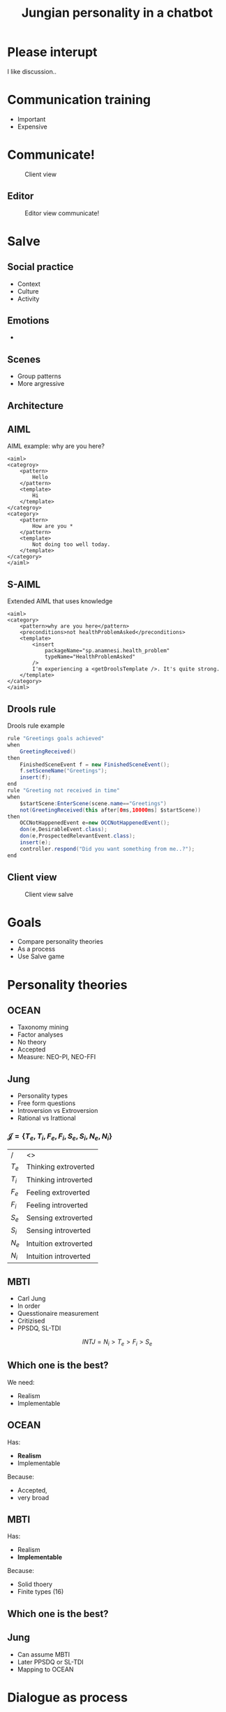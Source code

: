 #+TITLE: Jungian personality in a chatbot
#+LANGUAGE: en
#+REVEAL_ROOT: ./reveal.js-3.5.0
#+REVEAL_THEME: blood
#+REVEAL_TRANS: linear

# disable tic so it doesn't appear at the top but where we want it instead
#+Options: toc:nil ^:nil 
#+Options: num:nil

# we don't want numbering to appear in front of headings until
#+Options: H:5

* Please interupt
I like discussion..

* Communication training
+ Important
+ Expensive
* Communicate!
#+CAPTION: Client view
#+NAME:   fig:communicate-client
[[./img/client-communicate.png]]

** Editor
 #+CAPTION: Editor view communicate!
 #+NAME:   fig:communicate-editor
 [[./img/editor.png]]

* Salve
** Social practice
+ Context
+ Culture
+ Activity
** Emotions
+ 
** Scenes
+ Group patterns
+ More argressive
** Architecture
[[./img/abstract-architecture.png]]
** AIML
#+CAPTION: AIML example: why are you here?
#+NAME: code:aiml-example-why-here
#+BEGIN_SRC nxml
<aiml>
<categroy>
    <pattern>
        Hello
    </pattern>
    <template>
        Hi
    </template>
</categroy>
<category>
    <pattern>
        How are you *
    </pattern>
    <template>
        Not doing too well today.
    </template>
</category>
</aiml>
#+END_SRC

** S-AIML

#+CAPTION: Extended AIML that uses knowledge
#+NAME: code:s-aiml-inserts
#+BEGIN_SRC nxml
<aiml>
<category>
    <pattern>why are you here</pattern>
    <preconditions>not healthProblemAsked</preconditions>
    <template>
        <insert
            packageName="sp.anamnesi.health_problem"
            typeName="HealthProblemAsked"
        />
        I'm experiencing a <getDroolsTemplate />. It's quite strong.
    </template>
</category>
</aiml>
#+END_SRC

** Drools rule
#+CAPTION: Drools rule example
#+NAME: code:drools
#+BEGIN_SRC java
rule "Greetings goals achieved"
when
	GreetingReceived()
then
	FinishedSceneEvent f = new FinishedSceneEvent();	
	f.setSceneName("Greetings");
	insert(f);
end
rule "Greeting not received in time"
when
	$startScene:EnterScene(scene.name=="Greetings")	
	not(GreetingReceived(this after[0ms,10000ms] $startScene))
then
	OCCNotHappenedEvent e=new OCCNotHappenedEvent();
	don(e,DesirableEvent.class);
	don(e,ProspectedRelevantEvent.class);
	insert(e);
	controller.respond("Did you want something from me..?");
end
#+END_SRC

** Client view
#+CAPTION: Client view salve
#+NAME:   fig:client-salve
[[./img/client.png]]

* Goals
+ Compare personality theories
+ As a process
+ Use Salve game

* Personality theories
** OCEAN
- Taxonomy mining
- Factor analyses
- No theory
- Accepted
- Measure: NEO-PI, NEO-FFI

** Jung
- Personality types
- Free form questions
- Introversion vs Extroversion
- Rational vs Irattional

*** $\mathcal{J} = \{ T_e, T_i, F_e, F_i, S_e, S_i, N_e, N_i\}$

| /     | <>                   |
| $T_e$ | Thinking extroverted |
| $T_i$ | Thinking introverted |
| $F_e$ | Feeling extroverted |
| $F_i$ | Feeling introverted |
| $S_e$ | Sensing extroverted |
| $S_i$ | Sensing introverted |
| $N_e$ | Intuition extroverted |
| $N_i$ | Intuition introverted |

** MBTI
- Carl Jung
- In order
- Quesstionaire measurement
- Critizised
- PPSDQ, SL-TDI

\[ INTJ = N_i > T_e  > F_i > S_e \]

** Which one is the best?
We need:
- Realism
- Implementable

** OCEAN
Has:
- *Realism*
- Implementable

Because:
- Accepted,
- very broad

** MBTI
Has:
- Realism
- *Implementable*

Because:
- Solid thoery
- Finite types (16)

** Which one is the best?

** Jung
- Can assume MBTI
- Later PPSDQ or SL-TDI
- Mapping to OCEAN
* Dialogue as process
** Model the idea
+ /Type signatures/
+ Categories
+ Arrows

\[a \to b \to c \]
\[a \to (b \to c) \]
partial apply with $a$

\[b \to c \]

** Every agent ever
\[ B \to \pi \to (B, \Delta) \]

| /   | <>                |
| $B$ | Believes          |
| $\pi$ | Sense information |
| $\Delta$ | Actions           |

** Every chatbot ever
Stateless:
\[ \sigma \to \sigma \]

Statefull:
\[ B \to \sigma \to  (\sigma, B) \]

| /   | <>       |
| $\sigma$ | String   |
| $B$ | Believes |

** Core idea
Add in between step:
\[ \sigma \to s \]
\[ s \to \sigma\]

| /   | <>     |
| $\sigma$ | String |
| $s$ | Symbol |

*** Statefull symbol chatbot

\[B \to s \to  (s, B)\]

| /   | <>       |
| $B$ | Believes |
| $s$ | Symbol   |

*** Connect symbols in graph
\[ c = (s_1, s_2) \]
\[ s_1, s_2 \in \mathcal{S} \wedge c \in G \]

| /             | <>                  |
| $c$           | connection          |
| $s$           | Symbol              |
| $\mathcal{S}$ | All encoded symbols |
| $G$           | Symbol graph        |

*** Add game tree
 \[ u = (a,s) \]
 \[ D = (u, [D])\]

| /   | <>            |
| $u$ | Utterance     |
| $a$ | Actor         |
| $s$ | Symbol        |
| $D$ | Dialogue tree |

*** Reasoning model
 \[ B \to D \overset{f_a}{\to} (B, D) \]

| /     | <>               |
| $B$   | Believes         |
| $D$   | Dialogue tree    |
| $f_a$ | Jungian function |

*** In order
\[ f_a \to f_a \]

or 

\[ \text{personality} = [f_a] \]

** Define process per function
*** Rational vs Irrational
+ Action generation
+ Sort by preference
+ Modify the Dialogue tree

*** Irrational
Action generation
+ $N_i$ Depth first
+ $N_e$ Depth + $x$ breath
+ $S_e$ Breath (all available)
+ $S_i$ Learned connection else random

*** Rational
Sort by preference
+ $T_e$ Priority on goals, else scene transitions
+ $T_i$ Priority on goals, else favour more options
+ $F_i$ Interal perlocutionary values
+ $F_e$ Learned perlocutionary values

**** Goals
\[ \phi = (a, s) \]

| /   | <>     |
| $a$ | Actor  |
| $s$ | Symbol |
| $\phi$ | Goal   |

- Can compare priority
- Can see if finished

**** Perlocutionary values
Modified connections:

\[ c = (s_1, s_2, P) \]

| /   | <>                       |
| $c$ | connection               |
| $s$ | Symbol                   |
| $P$ | Perlocutionary value set |
* Use Salve game
** Remember
Every chat bot ever:
\[ \sigma \to \sigma \]

| /   | <>       |
| $\sigma$ | String   |

** Even Alice with AIML
\[ \sigma \to \sigma \]
#+BEGIN_SRC nxml
<aiml>
<category>
    <pattern>
        How are you
    </pattern>
    <template>
        Not doing too well today.
    </template>
</category>
</aiml>
#+END_SRC

#+NAME: fig:pres:depaimlcats
#+BEGIN_SRC plantuml :cache yes :file img/uml/pres:depaimlcats.png :exports results
skinParam backgroundColor transparent
usecase "How are you" as how

storage "Not doing well today." as notwell

how -> notwell
#+END_SRC

#+LABEL: fig:pres:depaimlcats
#+ATTR_HTML: :style width:50%
#+RESULTS[4eecfb19d7735dd69705fc1ab1e8ef174d0b6bde]: fig:pres:depaimlcats
[[file:img/uml/pres:depaimlcats.png]]

** The in between step
\[ \sigma \to s \]
\[ s \to \sigma\]

| /   | <>     |
| $\sigma$ | String |
| $s$ | Symbol |

*** $\sigma \to s$

#+BEGIN_SRC nxml
<aiml>
<category>
    <pattern>
        How are you
    </pattern>
    <symbol>
      StatusInquiry
    </symbol>
</category>
</aiml>
#+END_SRC

#+NAME: fig:pres:aimlsyms
#+BEGIN_SRC plantuml :cache yes :file img/uml/pres:aimlsyms.png :exports results
skinParam backgroundColor transparent
usecase "How are you" as how

node StatusInquiry

how -> StatusInquiry
#+END_SRC

#+LABEL: fig:pres:aimlsyms
#+ATTR_HTML: :style width:50%
#+RESULTS[abf8c7cfccd18abae2fbb1e63b5eee57d78e9122]: fig:pres:aimlsyms
[[file:img/uml/pres:aimlsyms.png]]

*** $s \to \sigma$
#+BEGIN_SRC nxml
<aiml>
<category>
    <literal>
        How are you?
    </literal>
    <patterns>
        <pattern>How * you</pattern>
        <pattern>How are you *</pattern>
    </patterns>
    <symbol>
      StatusInquiry
    </symbol>
</category>
</aiml>
#+END_SRC

#+NAME: fig:pres:aimlliters
#+BEGIN_SRC plantuml :cache yes :file img/uml/pres:aimlliters.png :exports results
skinParam backgroundColor transparent
  usecase "How are you?" as howq
  usecase "How are you *" as how
  usecase "How * you" as howstar

node StatusInquiry[
  StatusInquiry
  ----
  How are you?
]

how --> StatusInquiry
howq --> StatusInquiry
howstar --> StatusInquiry
#+END_SRC

#+LABEL: fig:pres:aimlliters
#+ATTR_HTML: :style width:50%
#+RESULTS[9a3cf96aaf94827cf42c7415f6a275a2e4efb4c1]: fig:pres:aimlliters
[[file:img/uml/pres:aimlliters.png]]

*** Terser
#+BEGIN_SRC xml
<literal>
    How are you?
</literal>
<patterns>
    <pattern>How * you</pattern>
    <pattern>How are you *</pattern>
</patterns>
#+END_SRC

With:
+ Symbol name in filename
  + Free uniqueness gauranteed by FS
+ Drop aiml tags
+ Drop category tags

*** But Illegal XML

*** So we use YAML
#+BEGIN_SRC yaml
literals:
  - How are you
patterns:
  - How * you
  - How are you *
#+END_SRC
Still with symbol name as filename.

** Symbol graph

\[ c = (P, A, s_1, s_2) \]
\[ s_1, s_2 \in \mathcal{S} \wedge c \in G \]

| /             | <>                    |
| $c$           | connection            |
| $s$           | Symbol                |
| $P$           | Perlocutionary values |
| $A$           | Restricted to         |
| $\mathcal{S}$ | All encoded symbols   |
| $G$           | Symbol graph          |

*** In YAML
#+BEGIN_SRC yaml
from:
 - greeting
to:
 - symbol: status_inquery
 - symbol: greeting
#+END_SRC

#+NAME: fig:pres:connections
#+BEGIN_SRC plantuml :cache yes :file img/uml/pres:connections.png :exports results
skinParam backgroundColor transparent

node StatusInquiry[
  StatusInquiry
  ----
  How are you?
]
node Greeting [
  Greeting
  ----
  Hello
]

Greeting => Greeting
StatusInquiry <= Greeting 

#+END_SRC

#+LABEL: fig:pres:connections
#+RESULTS[e79804d7cdce8255ed50bedfcf7c7c8cfb9484f2]: fig:pres:connections
[[file:img/uml/pres:connections.png]]

*** Extended example
#+NAME: code-yaml-complex
#+BEGIN_SRC yaml
from:
 - greeting
to:
 - symbol: greeting
 - symbol: ask_reason_here
   restricted_to: doctor
---
from:
 - ask_reason_here
to:
 - restricted_to: patient
   symbol: need_medicine
 - restricted_to: patient
   symbol: broken_arms
 - restricted_to: patient
   symbol: feel_sick
---
from:
 - need_medicine
 - greeting
to:
 - restricted_to: doctor
   symbol: why_need
 - symbol: status_inquery
 #+END_SRC

** Steering
*** Starting from a dialogue
| Who      | Utterance                                         |
|----------+---------------------------------------------------|
| Doctor   | Hi                                                |
| /Sander/ | /Hello/                                           |
| Doctor   | How can I help you?                               | 
| /Sander/ | /I have a back pain./                             |
| Doctor   | When did this first occur?                        |
| /Sander/ | /When I lifted a heavy object./                   |
| Doctor   | Oh, yes then you need some pain killers for this. |
| /Sander/ | /Thank you doctor/                                |

*** Create
#+CAPTION: greeting.yml
#+BEGIN_SRC yaml
  literals:
    - Hello
    - Hi
#+END_SRC

#+CAPTION: _connections.yml
#+BEGIN_SRC yaml
from:
 - greeting
to:
 - symbol: greeting
 - symbol: status
 - symbol: ask_reason_here
   scene: information_gathering
#+END_SRC

*** Make believes

**** Goals
\[ \phi = (a, s) \]

| /   | <>     |
| $a$ | Actor  |
| $s$ | Symbol |
| $\phi$ | Goal   |

#+BEGIN_SRC yaml
goals:
  - actor: doctor
    scene: diagnoses
    symbol: have_painkillers
  - actor: patient
    scene: information_gathering
    symbol: back_pain
#+END_SRC

**** Values
#+CAPTION: Believes YAML
#+BEGIN_SRC yaml
values:
  enthusiasm: 8
  polite: 5
#+END_SRC

#+CAPTION: Connections YAML
#+BEGIN_SRC yaml
from:
 - greeting
to:
 - symbol: greeting 
   values:
   - Polite
 - symbol: status
   restricted_to: patient
   values:
   - Polite
   - Enthusiasm
#+END_SRC

**** Actors
#+BEGIN_SRC yaml
self: patient
actors:
  - patient
  - doctor
#+END_SRC

**** Personality
#+BEGIN_SRC yaml
# ENFP
personality: [Ne, Fi, Te, Si]
#+END_SRC
**** All together
#+BEGIN_SRC yaml
goals:
  - actor: doctor
    scene: diagnoses
    symbol: have_painkillers
  - actor: patient
    scene: information_gathering
    symbol: back_pain
values:
  enthusiasm: 8
  polite: 5

self: patient
actors:
  - patient
  - doctor

# ENFP
personality: [Ne, Fi, Te, Si]
#+END_SRC

*** Can also add drool rules
#+CAPTION: Low level greeting reply
#+NAME: code:drool:lowlevelreply
#+BEGIN_SRC java
rule "Low level hello replies with hello first time"
when
	$pre:PreProcessed(
      $symbol:utterance.what, 
      $symbol.name == "introduction/greeting", 
      $actor:utterance.byWhom
    )
	$believes:Believes($actor != self)
then
	log.info("low level entry");
	delete($pre);

	final Informative infor = new Informative($believes.self, $symbol);
	final Utterance resulting = $believes.findToFromLastUttTo(infor)
		.map(Utterance::createFromConnection)
		.orElse(Utterance.create(infor.who, infor.what, PerlocutionaryValueSet.empty));
	insert(new Reply(resulting.setByWhom(infor.who), QueryDatabase.empty));
end
#+END_SRC

** Current architecture
#+ATTR_HTML: :style width:100%
[[./img/uml/architecture-concept.png]]


* Testing
+ Create dialogue
+ Implement
+ Act like doctor
+ Expect replies
+ INTJ, ENFP, ISTP
* Conclusion
+ Used Jung theory
+ Replaced AIML
+ Center of deliberation
+ Works for scenario
* Future work
** Social practice
+ Culture
+ Context
+ Norms
** Multilogue architecture
[[./img/uml/n-agent-arch.png]]
** Other ideas
+ Use linguistic theory
+ Dynamically create symbol graph
+ Fuzzy matching
+ Statistical matching
+ GPU based matching
+ Emotions
+ UI improvements
* Questions?

